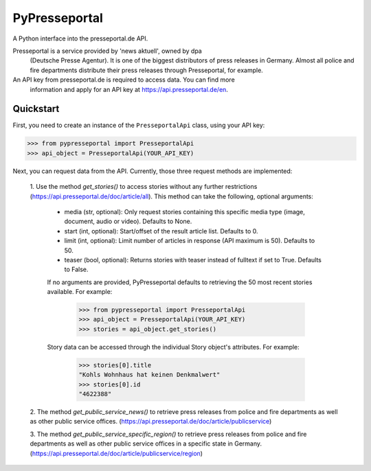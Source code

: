 PyPresseportal
==============

A Python interface into the presseportal.de API.

Presseportal is a service provided by 'news aktuell', owned by dpa
 (Deutsche Presse Agentur). It is one of the biggest distributors of
 press releases in Germany. Almost all police and fire departments distribute
 their press releases through Presseportal, for example.

An API key from presseportal.de is required to access data. You can find more
 information and apply for an API key at https://api.presseportal.de/en.

Quickstart
----------
First, you need to create an instance of the ``PresseportalApi`` class, using your API key:

>>> from pypresseportal import PresseportalApi
>>> api_object = PresseportalApi(YOUR_API_KEY)

Next, you can request data from the API. Currently, those three request methods are implemented:

    1. Use the method `get_stories()` to access stories without any further restrictions (https://api.presseportal.de/doc/article/all).
    This method can take the following, optional arguments:

        * media (str, optional): Only request stories containing this specific media type (image, document, audio or video). Defaults to None.
        * start (int, optional): Start/offset of the result article list. Defaults to 0.
        * limit (int, optional): Limit number of articles in response (API maximum is 50). Defaults to 50.
        * teaser (bool, optional): Returns stories with teaser instead of fulltext if set to True. Defaults to False.

        If no arguments are provided, PyPresseportal defaults to retrieving the 50 most recent stories available. For example:

            >>> from pypresseportal import PresseportalApi
            >>> api_object = PresseportalApi(YOUR_API_KEY)
            >>> stories = api_object.get_stories()

        Story data can be accessed through the individual Story object's attributes. For example:

            >>> stories[0].title
            "Kohls Wohnhaus hat keinen Denkmalwert"
            >>> stories[0].id
            "4622388"

    2. The method `get_public_service_news()` to retrieve press releases from
    police and fire departments as well as other public service offices.
    (https://api.presseportal.de/doc/article/publicservice)

    3. The method `get_public_service_specific_region()` to retrieve press releases
    from police and fire departments as well as other public service offices in
    a specific state in Germany. (https://api.presseportal.de/doc/article/publicservice/region)
